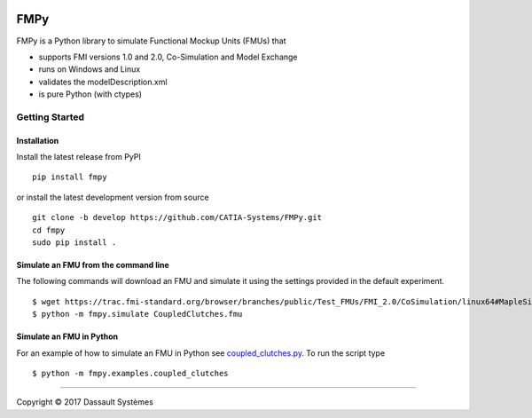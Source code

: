 .. image:: https://travis-ci.org/CATIA-Systems/FMPy.svg?branch=master
    :target: https://travis-ci.org/CATIA-Systems/FMPy

FMPy
====

FMPy is a Python library to simulate Functional Mockup Units (FMUs) that

- supports FMI versions 1.0 and 2.0, Co-Simulation and Model Exchange
- runs on Windows and Linux
- validates the modelDescription.xml
- is pure Python (with ctypes)

Getting Started
---------------

Installation
^^^^^^^^^^^^

Install the latest release from PyPI

::

    pip install fmpy

or install the latest development version from source

::

    git clone -b develop https://github.com/CATIA-Systems/FMPy.git
    cd fmpy
    sudo pip install .


Simulate an FMU from the command line
^^^^^^^^^^^^^^^^^^^^^^^^^^^^^^^^^^^^^

The following commands will download an FMU and simulate it using the settings
provided in the default experiment.

::

    $ wget https://trac.fmi-standard.org/browser/branches/public/Test_FMUs/FMI_2.0/CoSimulation/linux64#MapleSim/2016.2/CoupledClutches
    $ python -m fmpy.simulate CoupledClutches.fmu


Simulate an FMU in Python
^^^^^^^^^^^^^^^^^^^^^^^^^

For an example of how to simulate an FMU in Python see `coupled_clutches.py <fmpy/examples/coupled_clutches.py>`_.
To run the script type

::

    $ python -m fmpy.examples.coupled_clutches


------------------------------------

Copyright |copy| 2017 Dassault Systèmes

.. |copy|   unicode:: U+000A9
